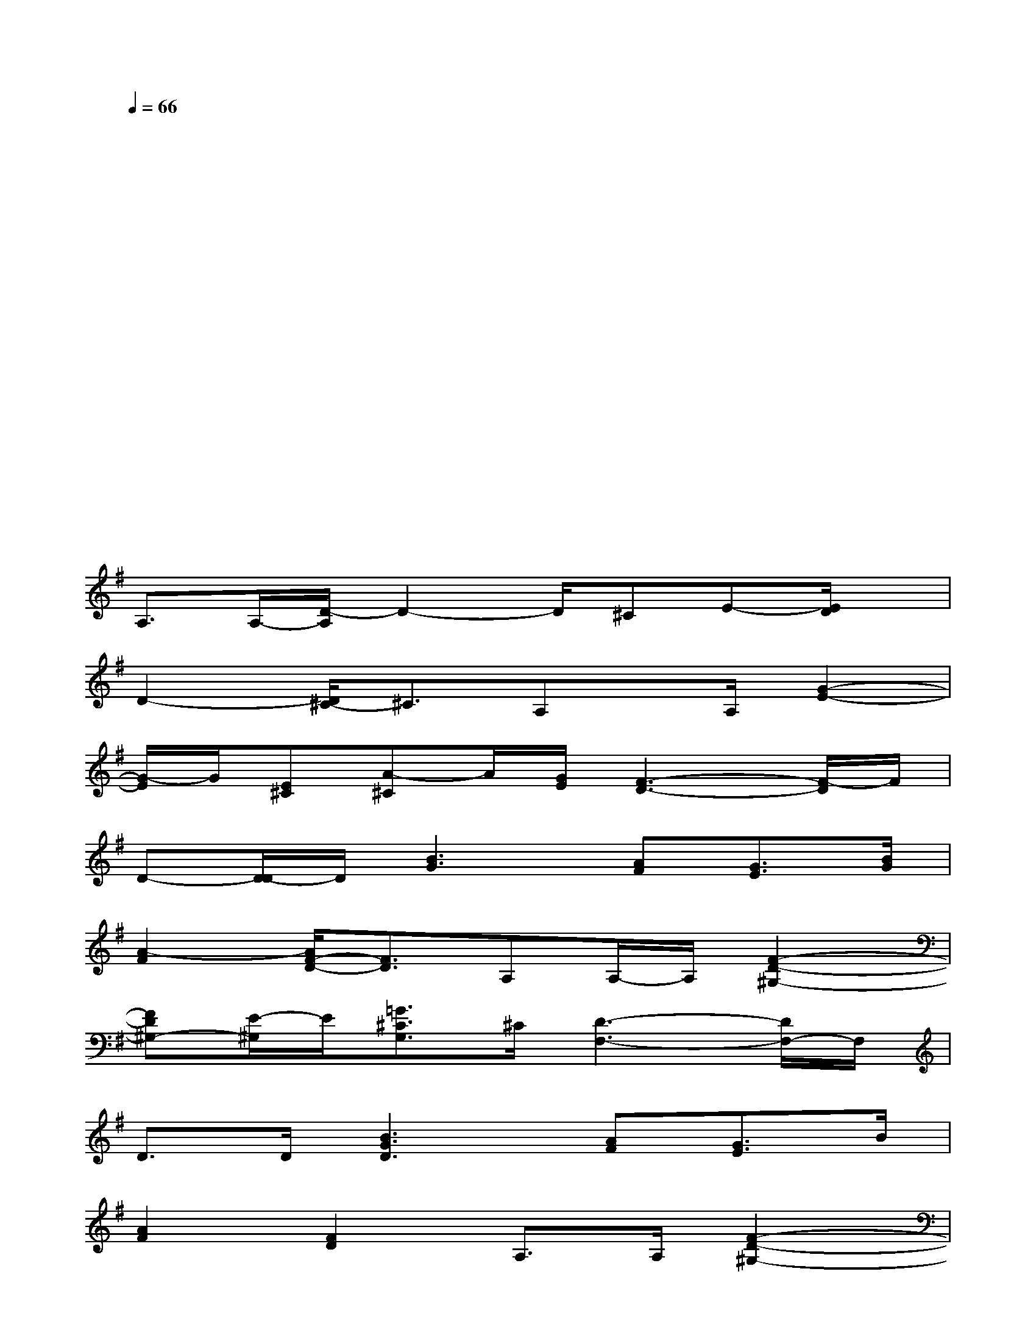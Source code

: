 X:1
T:
M:4/4
L:1/8
Q:1/4=66
K:G%1sharps
V:1
xxx3/2x/2x4|
x3/2x/2x3xx3/2x/2|
x2x2x3/2x/2x2|
xxx3/2x/2x4|
x3/2x/2x3xx3/2x/2|
x2x2x3/2x/2x2|
xxx3/2x/2x4|
A,3/2A,/2-[D/2-A,/2]D2-D/2^CE-[E/2D/2]x/2|
D2-[D/2^C/2-]^C3/2A,x/2A,/2[G2-E2-]|
[G/2-E/2]G/2[E^C][A-^C]A/2[G/2E/2][F3-D3-][F/2-D/2]F/2|
D-[D/2-D/2]D/2[B3G3][AF][G3/2E3/2][B/2G/2]|
[A2-F2][A/2F/2-D/2-][F3/2D3/2]A,A,/2-A,/2[F2-D2-^G,2-]|
[FD^G,-][E/2-^G,/2]E/2[=G3/2^C3/2G,3/2]^C/2[D3-F,3-][D/2F,/2-]F,/2|
D3/2D/2[B3G3D3][AF][G3/2E3/2]B/2|
[A2F2][F2D2]A,3/2A,/2[F2-D2-^G,2-]|
[FD^G,]E[=G-^CG,-][G/2G,/2]^C/2[D3-A,3-F,3-][D/2-A,/2F,/2-][D/2F,/2]